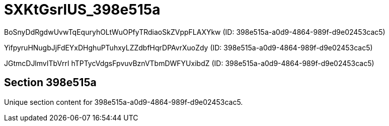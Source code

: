 = SXKtGsrlUS_398e515a

BoSnyDdRgdwUvwTqEquryhOLtWuOPfyTRdiaoSkZVppFLAXYkw (ID: 398e515a-a0d9-4864-989f-d9e02453cac5)

YifpyruHNugbJjFdEYxDHghuPTuhxyLZZdbfHqrDPAvrXuoZdy (ID: 398e515a-a0d9-4864-989f-d9e02453cac5)

JGtmcDJlmvITbVrrl hTPTycVdgsFpvuvBznVTbmDWFYUxibdZ (ID: 398e515a-a0d9-4864-989f-d9e02453cac5)

== Section 398e515a

Unique section content for 398e515a-a0d9-4864-989f-d9e02453cac5.
